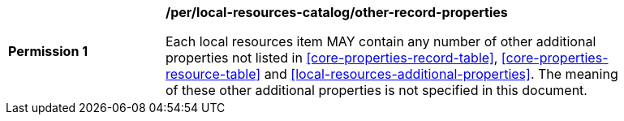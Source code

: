 [[per_local-resources-catalog_other-record-properties]]
[width="90%",cols="2,6a"]
|===
^|*Permission {counter:per-id}* |*/per/local-resources-catalog/other-record-properties*

Each local resources item MAY contain any number of other additional properties not listed in <<core-properties-record-table>>, <<core-properties-resource-table>> and <<local-resources-additional-properties>>.  The meaning of these other additional properties is not specified in this document.
|===
